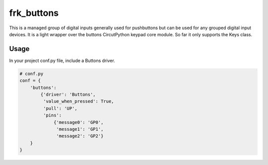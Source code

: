 ===========
frk_buttons
===========

This is a managed group of digital inputs generally used for pushbuttons but can be used for any grouped digital input devices. It is a light wrapper over the buttons CircutPython keypad core module. So far it only supports the Keys class.

Usage
-----

In your project conf.py file, include a Buttons driver.

.. code-block:: python
    
    # conf.py
    conf = {
        'buttons':
            {'driver': 'Buttons',
             'value_when_pressed': True,
             'pull': 'UP',
             'pins':
                 {'message0': 'GP0',
                  'message1': 'GP1',
                  'message2': 'GP2'}
        }
    }